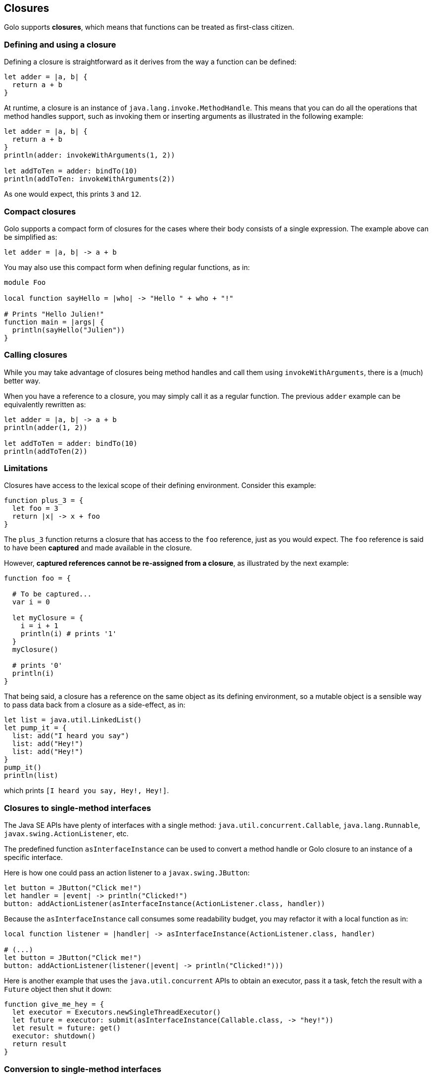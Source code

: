 == Closures ==

Golo supports *closures*, which means that functions can be treated as first-class citizen.

=== Defining and using a closure ===

Defining a closure is straightforward as it derives from the way a function can be defined:

[source,text]
----
let adder = |a, b| {
  return a + b
}
----

At runtime, a closure is an instance of `java.lang.invoke.MethodHandle`. This means that you can do
all the operations that method handles support, such as invoking them or inserting arguments as
illustrated in the following example:

[source,text]
----
let adder = |a, b| {
  return a + b
}
println(adder: invokeWithArguments(1, 2))

let addToTen = adder: bindTo(10)
println(addToTen: invokeWithArguments(2))
----

As one would expect, this prints `3` and `12`.

=== Compact closures ===

Golo supports a compact form of closures for the cases where their body consists of a single
expression. The example above can be simplified as:

[source,text]
----
let adder = |a, b| -> a + b
----

You may also use this compact form when defining regular functions, as in:

[source,text]
----
module Foo

local function sayHello = |who| -> "Hello " + who + "!"

# Prints "Hello Julien!"
function main = |args| {
  println(sayHello("Julien"))
}
----

=== Calling closures ===

While you may take advantage of closures being method handles and call them using
`invokeWithArguments`, there is a (much) better way.

When you have a reference to a closure, you may simply call it as a regular function. The previous
`adder` example can be equivalently rewritten as:

[source,text]
----
let adder = |a, b| -> a + b
println(adder(1, 2))

let addToTen = adder: bindTo(10)
println(addToTen(2))
----

=== Limitations ===

Closures have access to the lexical scope of their defining environment. Consider this example:

[source,text]
----
function plus_3 = {
  let foo = 3
  return |x| -> x + foo
}
----

The `plus_3` function returns a closure that has access to the `foo` reference, just as you would
expect. The `foo` reference is said to have been *captured* and made available in the closure.

However, **captured references cannot be re-assigned from a closure**, as illustrated by the next
example:

[source,text]
----
function foo = {

  # To be captured...
  var i = 0

  let myClosure = {
    i = i + 1
    println(i) # prints '1'
  }
  myClosure()

  # prints '0'
  println(i)
}
----

That being said, a closure has a reference on the same object as its defining environment, so a
mutable object is a sensible way to pass data back from a closure as a side-effect, as in:

[source,text]
----
let list = java.util.LinkedList()
let pump_it = {
  list: add("I heard you say")
  list: add("Hey!")
  list: add("Hey!")
}
pump_it()
println(list)
----

which prints `[I heard you say, Hey!, Hey!]`.

=== Closures to single-method interfaces ===

The Java SE APIs have plenty of interfaces with a single method: `java.util.concurrent.Callable`,
`java.lang.Runnable`, `javax.swing.ActionListener`, etc.

The predefined function `asInterfaceInstance` can be used to convert a method handle or Golo closure
to an instance of a specific interface. 

Here is how one could pass an action listener to a `javax.swing.JButton`:

[source,text]
----
let button = JButton("Click me!")
let handler = |event| -> println("Clicked!")
button: addActionListener(asInterfaceInstance(ActionListener.class, handler))
----

Because the `asInterfaceInstance` call consumes some readability budget, you may refactor it with a
local function as in:

[source,text]
----
local function listener = |handler| -> asInterfaceInstance(ActionListener.class, handler)

# (...)
let button = JButton("Click me!")
button: addActionListener(listener(|event| -> println("Clicked!")))
----

Here is another example that uses the `java.util.concurrent` APIs to obtain an executor, pass it a
task, fetch the result with a `Future` object then shut it down:

[source,text]
----
function give_me_hey = {
  let executor = Executors.newSingleThreadExecutor()
  let future = executor: submit(asInterfaceInstance(Callable.class, -> "hey!"))
  let result = future: get()
  executor: shutdown()
  return result
}
----

=== Conversion to single-method interfaces ===

Instead of using `asInterfaceInstance`, you may use a *class augmentation* which is described later in this
documentation. In short, it allows you to call a `to` method on instances of `MethodHandle`, which
in turn calls `asInterfaceInstance`. Back to the previous examples, the next 2 lines are equivalent:

[source,text]
----
# Calling asInterfaceInstance
future = executor: submit(asInterfaceInstance(Callable.class, -> "hey!"))

# Using a class augmentation
future = executor: submit((-> "hey!"): to(Callable.class))
----

=== Getting a reference to a closure / Golo function ===

You may also take advantage of the predefined `fun` function to obtain a reference to a closure, as
in:

[source,text]
----
import golotest.Closures

local function local_fun = |x| -> x + 1

function call_local_fun = {

  # local_fun, with a parameter
  var f = fun("local_fun", golotest.Closures.module, 1)

  # ...or just like this if there is only 1 local_fun definition
  f = fun("local_fun", golotest.Closures.module)

  return f(1)
}
----

Last but not least, we have an even shorter notation if function are not overridden:

[source,text]
----
import golotest.Closures

local function local_fun = |x| -> x + 1

function call_local_fun = {

  # In the current module
  var f = ^fun

  # ...or with a full module name
  f = ^golotest.Closures::fun

  return f(1)
}
----

=== Binding and composing ===

Because closure references are just instances of `java.lang.invoke.MethodHandle`, you can bind its
first argument using the `bindTo(value)` method. If you need to bind an argument at another position
than 0, you may take advantage of the `bindAt(position, value)` augmentation:

[source,text]
----
let diff = |a, b| -> a - b
let minus10 = diff: bindAt(1, 10)

# 10
println(minus10(20))
----

You may compose function using the `andThen` augmentation method:

[source,text]
----
let f = (|x| -> x + 1): andThen(|x| -> x - 10): andThen(|x| -> x * 100)

# -500
println(f(4))
----



